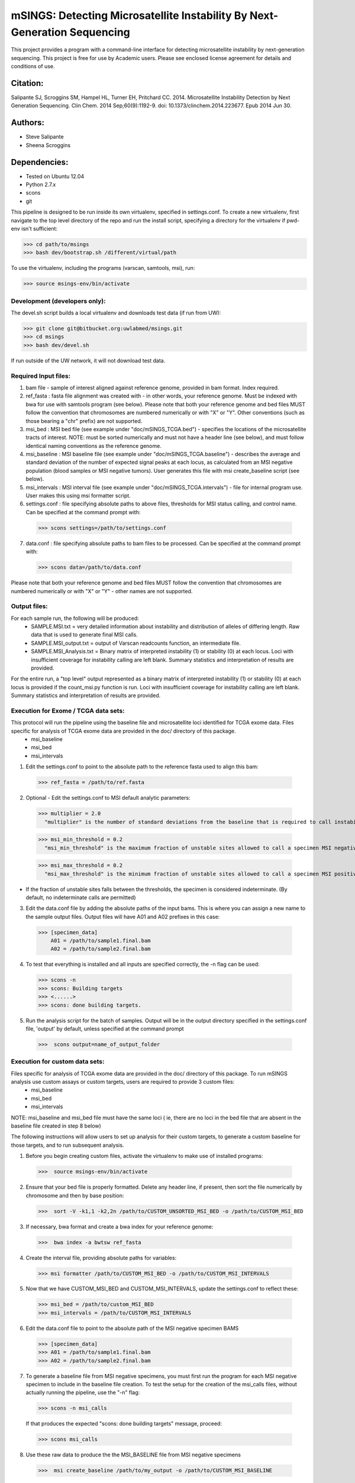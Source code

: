 ==========================================================================
mSINGS: Detecting Microsatellite Instability By Next-Generation Sequencing
==========================================================================

This project provides a program with a command-line interface for detecting microsatellite instability by next-generation sequencing.  This project is free for use by Academic users.  Please see enclosed license agreement for details and conditions of use.


Citation:
^^^^^^^^^
Salipante SJ, Scroggins SM, Hampel HL, Turner EH, Pritchard CC.  2014. Microsatellite Instability Detection by Next Generation Sequencing.  Clin Chem. 2014 Sep;60(9):1192-9. doi: 10.1373/clinchem.2014.223677. Epub 2014 Jun 30.

Authors:
^^^^^^^^
* Steve Salipante
* Sheena Scroggins


Dependencies:
^^^^^^^^^^^^^
* Tested on Ubuntu 12.04
* Python 2.7.x
* scons 
* git

This pipeline is designed to be run inside its own virtualenv, specified in settings.conf. To create a new virtualenv, first navigate to the top level directory of the repo and run the install script, specifying a directory for the virtualenv if pwd-env isn't sufficient:

>>> cd path/to/msings
>>> bash dev/bootstrap.sh /different/virtual/path

To use the virtualenv, including the programs (varscan, samtools, msi), run:

>>> source msings-env/bin/activate

Development (developers only):
------------------------------
The devel.sh script builds a local virtualenv and downloads test data (if run from UW):

>>> git clone git@bitbucket.org:uwlabmed/msings.git
>>> cd msings 
>>> bash dev/devel.sh 

If run outside of the UW network, it will not download test data. 

Required Input files:
----------------------
1. bam file - sample of interest aligned against reference genome, provided in bam format. Index required. 

2. ref_fasta : fasta file alignment was created with - in other words, your reference genome.  Must be indexed with bwa for use with samtools program (see below).  Please note that both your reference genome and bed files MUST follow the convention that chromosomes are numbered numerically or with "X" or "Y".  Other conventions (such as those bearing a "chr" prefix) are not supported.

3. msi_bed : MSI bed file (see example under "doc/mSINGS_TCGA.bed") - specifies the locations of the microsatellite tracts of interest.  NOTE:  must be sorted numerically and must not have a header line (see below), and must follow identical naming conventions as the reference genome.

4. msi_baseline : MSI baseline file (see example under "doc/mSINGS_TCGA.baseline")  - describes the average and standard deviation of the number of expected signal peaks at each locus, as calculated from an MSI negative population (blood samples or MSI negative tumors).  User generates this file with msi create_baseline script (see below).

5. msi_intervals : MSI interval file (see example under "doc/mSINGS_TCGA.intervals")  - file for internal program use.  User makes this using msi formatter script.

6. settings.conf : file specifying absolute paths to above files, thresholds for MSI status calling, and control name. Can be specified at the command prompt with:

  >>> scons settings=/path/to/settings.conf

7. data.conf : file specifying absolute paths to bam files to be processed. Can be specified at the command prompt with:

  >>> scons data=/path/to/data.conf

Please note that both your reference genome and bed files MUST follow the convention that chromosomes are numbered numerically or with "X" or "Y" - other names are not supported.


Output files:
-------------
For each sample run, the following will be produced:
 * SAMPLE.MSI.txt = very detailed information about instability and distribution of alleles of differing length.  Raw data that is used to generate final MSI calls.
 * SAMPLE.MSI_output.txt = output of Varscan readcounts function, an intermediate file.
 * SAMPLE.MSI_Analysis.txt = Binary matrix of interpreted instability (1) or stability (0) at each locus. Loci with insufficient coverage for instability calling are left blank. Summary statistics and interpretation of results are provided.

For the entire run, a "top level" output represented as a binary matrix of interpreted instability (1) or stability (0) at each locus is provided if the count_msi.py function is run. Loci with insufficient coverage for instability calling are left blank. Summary statistics and interpretation of results are provided.

Execution for Exome / TCGA data sets:
-------------------------------------
This protocol will run the pipeline using the baseline file and microsatellite loci identified for TCGA exome data. Files specific for analysis of TCGA exome data are provided in the doc/ directory of this package. 
 * msi_baseline 
 * msi_bed 
 * msi_intervals 

1. Edit the settings.conf to point to the absolute path to the reference fasta used to align this bam:

  >>> ref_fasta = /path/to/ref.fasta
    
2. Optional - Edit the settings.conf to MSI default analytic parameters:
 
  >>> multiplier = 2.0 
    "multiplier" is the number of standard deviations from the baseline that is required to call instability
   
  >>> msi_min_threshold = 0.2
    "msi_min_threshold" is the maximum fraction of unstable sites allowed to call a specimen MSI negative   

  >>> msi_max_threshold = 0.2
    "msi_max_threshold" is the minimum fraction of unstable sites allowed to call a specimen MSI positive

* If the fraction of unstable sites falls between the thresholds, the specimen is considered indeterminate.  (By default, no indeterminate calls are permitted) 

3.   Edit the data.conf file by adding the absolute paths of the input bams. This is where you can assign a new name to the sample output files. Output files will have A01 and A02 prefixes in this case:

  >>> [specimen_data] 
      A01 = /path/to/sample1.final.bam
      A02 = /path/to/sample2.final.bam

4. To test that everything is installed and all inputs are specified correctly, the -n flag can be used: 

 >>> scons -n
 >>> scons: Building targets
 >>> <......>
 >>> scons: done building targets.

5. Run the analysis script for the batch of samples. Output will be in the output directory specified in the settings.conf file, 'output' by default, unless specified at the command prompt

 >>>  scons output=name_of_output_folder

Execution for custom data sets:
-------------------
Files specific for analysis of TCGA exome data are provided in the doc/ directory of this package. To run mSINGS analysis use custom assays or custom targets, users are required to provide 3 custom files:
 * msi_baseline 
 * msi_bed 
 * msi_intervals 

NOTE: msi_baseline and msi_bed file must have the same loci ( ie, there are no loci in the bed file that are absent in the baseline file created in step 8 below)

The following instructions will allow users to set up analysis for their custom targets, to generate a custom baseline for those targets, and to run subsequent analysis.

1. Before you begin creating custom files, activate the virtualenv to make use of installed programs:
  
 >>>  source msings-env/bin/activate

2. Ensure that your bed file is properly formatted.  Delete any header line, if present, then sort the file numerically by chromosome and then by base position:

 >>>  sort -V -k1,1 -k2,2n /path/to/CUSTOM_UNSORTED_MSI_BED -o /path/to/CUSTOM_MSI_BED

3. If necessary, bwa format and create a bwa index for your reference genome:

 >>>  bwa index -a bwtsw ref_fasta

4. Create the interval file, providing absolute paths for variables:

 >>> msi formatter /path/to/CUSTOM_MSI_BED -o /path/to/CUSTOM_MSI_INTERVALS

5. Now that we have CUSTOM_MSI_BED and CUSTOM_MSI_INTERVALS, update the settings.conf to reflect these:

 >>> msi_bed = /path/to/custom_MSI_BED
 >>> msi_intervals = /path/to/CUSTOM_MSI_INTERVALS

6. Edit the data.conf file to point to the absolute path of the MSI negative specimen BAMS 

 >>> [specimen_data] 
 >>> A01 = /path/to/sample1.final.bam
 >>> A02 = /path/to/sample2.final.bam

7. To generate a baseline file from MSI negative specimens, you must first run the program for each MSI negative specimen to include in the baseline file creation. To test the setup for the creation of the msi_calls files, without actually running the pipeline, use the "-n" flag:

 >>> scons -n msi_calls

 If that produces the expected "scons: done building targets" message, proceed: 

 >>> scons msi_calls

8. Use these raw data to produce the the MSI_BASELINE file from MSI negative specimens

 >>>  msi create_baseline /path/to/my_output -o /path/to/CUSTOM_MSI_BASELINE


NOTE: Now that the baseline file has been created, edit the msi_bed file to ensure the same loci are present in both. Loci are excluded from the baseline file if the number of samples are insufficient to calculate statistics. This process only need to be done once per assay/target data set. Files may be saved and re-used for subsequent analyses. 

9. Now we update the settings.conf to point to all the new custom files:

 >>> msi_bed = /path/to/CUSTOM_MSI_BED
     msi_intervals = /path/to/CUSTOM_MSI_INTERVALS
     msi_baseline = /path/to/CUSTOM_MSI_BASELINE
 
Also update the settings.conf file as described in step 1 and [optionally] step 2 for Exome /TCGA data instructions above.

10. Once the settings.conf file is updated for the new custom files, execution is the same as for Exome / TCGA data sets (above).  To test that everything is installed and all inputs are specified correctly, the -n flag can be used: 

 >>> scons -n 
 >>> scons: Building targets
 >>> <......>
 >>> scons: done building targets.

11. Run the analysis script for the batch of samples. Output will be in the output directory specified in the settings.conf file, 'output' by default

 >>> scons 

12. To specify settings.conf, data.conf and output directory to be something other than default:

 >>> scons settings=/path/to/settings.conf data=/path/to/data.conf output=name_of_output_folder 
 
Tests:
^^^^^^

 >>>   cd msings
 >>>   source msings-env/bin/active
 >>>    ./testall
        Ran 11 tests in 0.068s
        OK

https://bitbucket.org/uwlabmed/msings